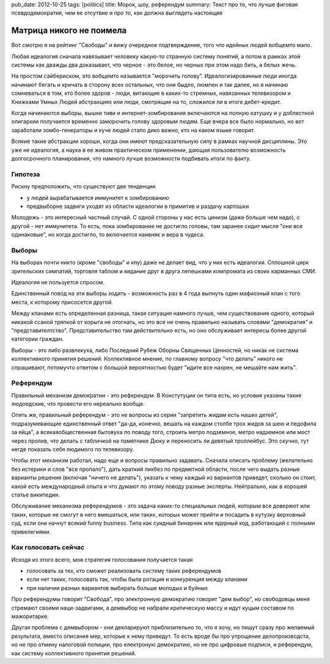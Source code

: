 pub_date: 2012-10-25
tags: [politics]
title: Морок, шоу, референдум
summary: Текст про то, что лучше фиговая псевдодемократия, чем ее отсутвие и про то, как должна выглядеть настоящяя


Матрица никого не поимела
=========================

Вот смотрю я на рейтинг "Свободы" и вижу очередное подтверждение,
того что идейных людей вобщемто мало.

Любая идеалогия сначала навязывает человеку какую-то странную
систему понятий, а потом в рамках этой системы как дважды
два доказывает, что черное - это белое, но черных при этом
надо бить, а белых жечь.

На простом сайбериском, это вобщемто называется "морочить голову".
Идеалогизированные люди иногда начинают бегать и кричать в сторону
всех остальных, что они быдло, люмпен и так далее, но я начинаю
сомневаться в том, кто более здоров - люди, витающие в каких-то стремных,
навязанных телевизором и Книжками Умных Людей абстракциях или люди,
смотрящие на то, сложился ли в итоге дебет-кредит.

Когда начинаются выборы, вышки тиви и интернет-зомбирования включаются
на полную катушку и у доблестной олигархии получается временно 
заморочить голову здоровым людям. Еще вчера все было нормально,
но вот заработали зомбо-генераторы и куче людей стало дико важно,
кто на каком языке говорит.

Всякие такие абстракции хороши, когда они имеют предсказательную
силу в рамках научной дисциплины. Это уже не идеалогия, а наука
в ее живом практическом применении, дающая пользователю возможность
долгосрочного планирования, что намного лучше возможности подбивать
итоги по факту.


Гипотеза
--------

Рискну предположить, что существуют две тенденции 

* у людей вырабатывается иммунитет к зомбированию
* предвыборне задвиги уходят из области идеалогии  в примитив и раздачу 
  картошки

Молодежь - это интересный частный случай. С одной стороны у нас
есть цинизм (даже больше чем надо), с другой - нет иммунитета.
То есть, пока зомбирование не достигло головы, там заранее сидит
мысля "они все одинаковые", но когда достигло, то включается наивняк и вера
в чудеса.

Выборы
------

На выборах почти никто (кроме "свободы" и кпу) даже не делает вид,
что у них есть идеалогия. Сплошной цирк зрительских симпатий, торговля
таблом и кидание друг в друга лепешками компромата из своих карманных СМИ.

Идеалогия не пользуется спросом.

Единственный повод на эти выборы ходить - возможность раз в 4 года
выпнуть один мафиозный клан с того места, к которому присосется другой.

Между кланами есть определенная разница, такая ситуация намного лучше,
чем существование одного, который никакой ссаной тряпкой
от корыта не отогнать, но это все не очень правильно называть словами
"демократия" и "представителтство". Представительство там действительно
есть, но оно обслуживает интересы более другой категории граждан.

Выборы - это либо развлекуха, либо Последний Рубеж Оборны Священных Ценностей,
но никак не система коллективного принятия решений. Коллективное мнение,
по главному вопросу "что делать" никого не спрашивают, потомучто ответом
с большой вероятностью будет "идите все нахрен, не мешайте нам жить".

Референдум
----------

Правильный механизм демократии - это референдум. В Констутуции он типа есть,
но условия указаны такие людоедские, что провести его нереально вообще.

Опять же, правильный референдум - это не вопросы из серии "запретить жидам
есть наших детей", подразумевающие единственный ответ "да-да, конечно,
вешать на каждом столбе трох жидов за шею и педофила за яйца",
а всякаяобщественная бытовуха по поводу того,
строить метро подземное, метро надземное или мост через пролив, что делать
с табличкой на памятнике Дюку и переносить ли девятый троллейбус.
Это скучно, тут негде показать себя людимого по телевизору.

Чтобы этот механизм работал, надо еще и вопросы правильно задавать.
Сначала описать проблему (желательно без истерики и слов "все пропало"),
дать краткий ликбез по предметной области, после чего выдать разные
варианты решения (включая "ничего не делать"), указать к чему каждый
из вариантов приведет, сколько он стоит, какой есть международный опыта
и что думают по этому поводу разные эксперты. Нейтрально, как в хорошей
статье википедии.

Обслуживание механизма референдумов - это задача каких-то специальных людей,
которым все доверяют или таких, которые не смогут в него вмешаться, или
таких, которых может прийти и посадить в кутузку верховный суд, если они
начнут всякий funny business. Типа как суидный бинарник или ядерный код,
работающий с полными привелегиями.

Как голосовать сейчас
---------------------

Исходя из этого всего, моя стратегия голосования получается такая 

* голосовать за тех, кто сможет реализовать систему таких референдумов
* если нет таких, голосовать так, чтобы была ротация и конкуренция между
  кланами
* при наличии разных вариантов выбирать больше молодых и буйных

Про референдумы говорит "Свобода", про электронную демократию говорит "дем
выбор", но свободовцы меня стремают своими наци-задвигами, а демвыбор
не набрали критическую массу и идут куцым составом по мажоритарке.

Другая проблема с демвыбором - они декларируют приблизительно то, что я хочу,
но пишут сразу про желаемый результата, вместо описания мер, которые к нему
приведут. То есть вроде бы про упрощение делопроизводста, но не про отмену
налоговой полиции, про електроную демократию, но не про цифровые подписи,
и референдум, как систему коллективного принятия решений.
